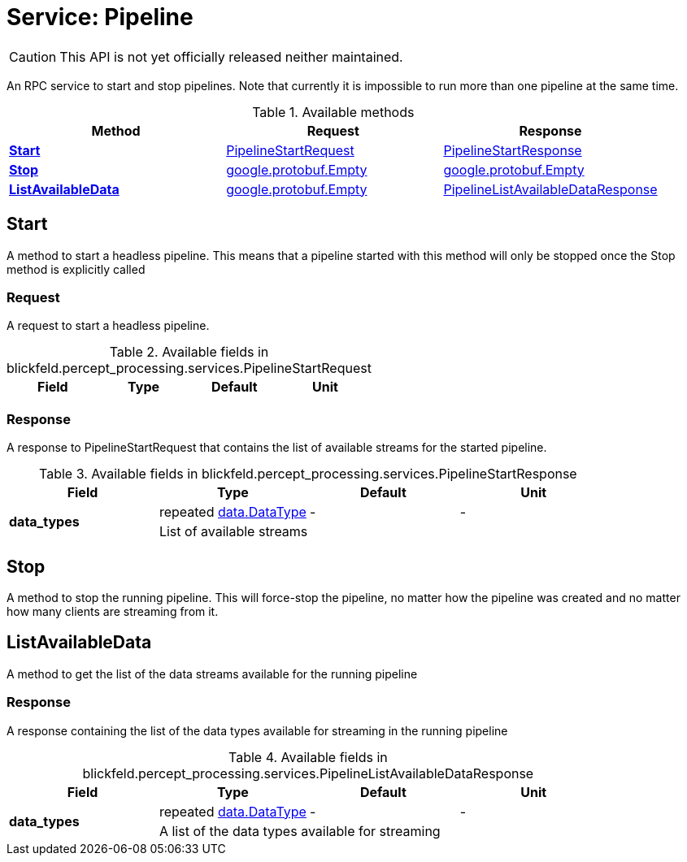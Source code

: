 = Service: Pipeline

CAUTION: This API is not yet officially released neither maintained.

An RPC service to start and stop pipelines. Note that currently it is 
impossible to run more than one pipeline at the same time.

.Available methods
|===
| Method | Request | Response

| *xref:#Start[]* | xref:blickfeld/percept_processing/services/pipeline.adoc#_blickfeld_percept_processing_services_PipelineStartRequest[PipelineStartRequest]| xref:blickfeld/percept_processing/services/pipeline.adoc#_blickfeld_percept_processing_services_PipelineStartResponse[PipelineStartResponse]
| *xref:#Stop[]* | xref:#_google_protobuf_Empty[google.protobuf.Empty]| xref:#_google_protobuf_Empty[google.protobuf.Empty]
| *xref:#ListAvailableData[]* | xref:#_google_protobuf_Empty[google.protobuf.Empty]| xref:blickfeld/percept_processing/services/pipeline.adoc#_blickfeld_percept_processing_services_PipelineListAvailableDataResponse[PipelineListAvailableDataResponse]
|===
[#Start]
== Start

A method to start a headless pipeline. 
This means that a pipeline started with this method will only be stopped 
once the Stop method is explicitly called

[#_blickfeld_percept_processing_services_PipelineStartRequest]
=== Request

A request to start a headless pipeline.

.Available fields in blickfeld.percept_processing.services.PipelineStartRequest
|===
| Field | Type | Default | Unit

|===

[#_blickfeld_percept_processing_services_PipelineStartResponse]
=== Response

A response to PipelineStartRequest that contains the list of available 
streams for the started pipeline.

.Available fields in blickfeld.percept_processing.services.PipelineStartResponse
|===
| Field | Type | Default | Unit

.2+| *data_types* | repeated xref:blickfeld/percept_processing/data/data_type.adoc#_blickfeld_percept_processing_data_DataType[data.DataType] | - | - 
3+| List of available streams

|===

[#Stop]
== Stop

A method to stop the running pipeline. This will force-stop the pipeline, 
no matter how the pipeline was created and no matter how many clients are 
streaming from it.

[#ListAvailableData]
== ListAvailableData

A method to get the list of the data streams available for the running 
pipeline

[#_blickfeld_percept_processing_services_PipelineListAvailableDataResponse]
=== Response

A response containing the list of the data types available for streaming in 
the running pipeline

.Available fields in blickfeld.percept_processing.services.PipelineListAvailableDataResponse
|===
| Field | Type | Default | Unit

.2+| *data_types* | repeated xref:blickfeld/percept_processing/data/data_type.adoc#_blickfeld_percept_processing_data_DataType[data.DataType] | - | - 
3+| A list of the data types available for streaming

|===

